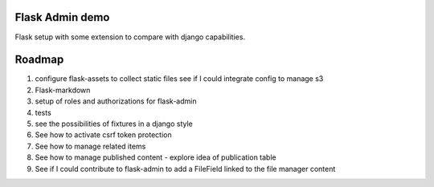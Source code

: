 Flask Admin demo
================

Flask setup with some extension to compare with  django capabilities.

Roadmap
=======

1. configure flask-assets to collect static files
   see if I could integrate config to manage s3
2. Flask-markdown
3. setup of roles and authorizations for flask-admin
4. tests
5. see the possibilities of fixtures in a django style
6. See how to activate csrf token protection
7. See how to manage related items
8. See how to manage published content - explore idea of publication table
9. See if I could contribute to flask-admin to add a FileField linked to the
   file manager content
